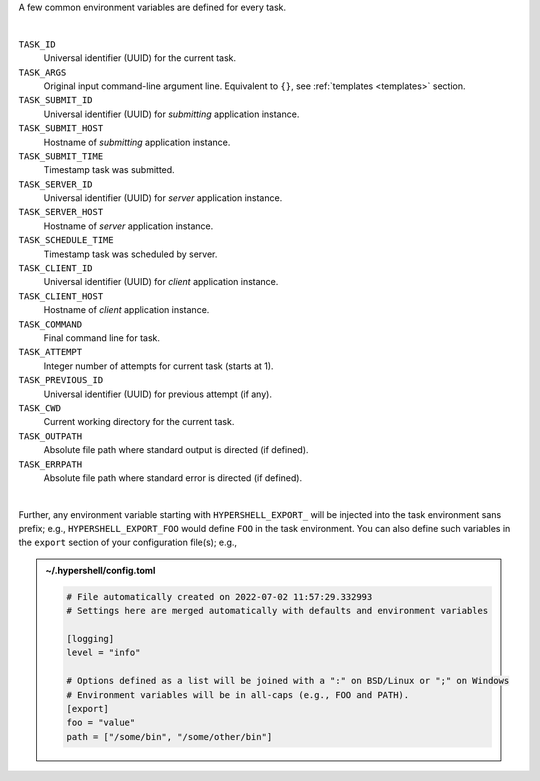 A few common environment variables are defined for every task.

|

``TASK_ID``
    Universal identifier (UUID) for the current task.

``TASK_ARGS``
    Original input command-line argument line.
    Equivalent to ``{}``, see :ref:`templates <templates>` section.

``TASK_SUBMIT_ID``
    Universal identifier (UUID) for *submitting* application instance.

``TASK_SUBMIT_HOST``
    Hostname of *submitting* application instance.

``TASK_SUBMIT_TIME``
    Timestamp task was submitted.

``TASK_SERVER_ID``
    Universal identifier (UUID) for *server* application instance.

``TASK_SERVER_HOST``
    Hostname of *server* application instance.

``TASK_SCHEDULE_TIME``
    Timestamp task was scheduled by server.

``TASK_CLIENT_ID``
    Universal identifier (UUID) for *client* application instance.

``TASK_CLIENT_HOST``
    Hostname of *client* application instance.

``TASK_COMMAND``
    Final command line for task.

``TASK_ATTEMPT``
    Integer number of attempts for current task (starts at 1).

``TASK_PREVIOUS_ID``
    Universal identifier (UUID) for previous attempt (if any).

``TASK_CWD``
    Current working directory for the current task.

``TASK_OUTPATH``
    Absolute file path where standard output is directed (if defined).

``TASK_ERRPATH``
    Absolute file path where standard error is directed (if defined).

|

Further, any environment variable starting with ``HYPERSHELL_EXPORT_`` will be injected
into the task environment sans prefix; e.g., ``HYPERSHELL_EXPORT_FOO`` would define
``FOO`` in the task environment. You can also define such variables in the ``export``
section of your configuration file(s); e.g.,


.. admonition:: ~/.hypershell/config.toml
    :class: note

    .. code-block:: toml

        # File automatically created on 2022-07-02 11:57:29.332993
        # Settings here are merged automatically with defaults and environment variables

        [logging]
        level = "info"

        # Options defined as a list will be joined with a ":" on BSD/Linux or ";" on Windows
        # Environment variables will be in all-caps (e.g., FOO and PATH).
        [export]
        foo = "value"
        path = ["/some/bin", "/some/other/bin"]
